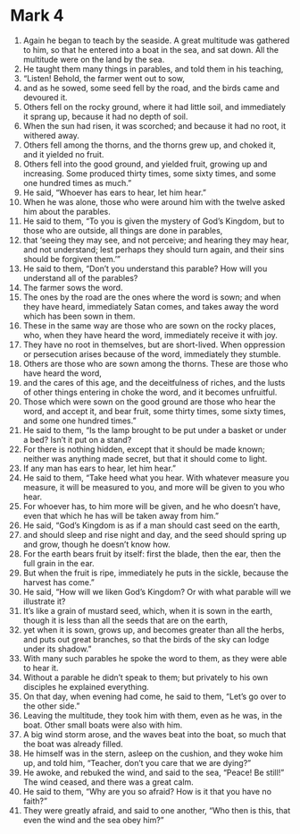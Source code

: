 ﻿
* Mark 4
1. Again he began to teach by the seaside. A great multitude was gathered to him, so that he entered into a boat in the sea, and sat down. All the multitude were on the land by the sea. 
2. He taught them many things in parables, and told them in his teaching, 
3. “Listen! Behold, the farmer went out to sow, 
4. and as he sowed, some seed fell by the road, and the birds came and devoured it. 
5. Others fell on the rocky ground, where it had little soil, and immediately it sprang up, because it had no depth of soil. 
6. When the sun had risen, it was scorched; and because it had no root, it withered away. 
7. Others fell among the thorns, and the thorns grew up, and choked it, and it yielded no fruit. 
8. Others fell into the good ground, and yielded fruit, growing up and increasing. Some produced thirty times, some sixty times, and some one hundred times as much.” 
9. He said, “Whoever has ears to hear, let him hear.” 
10. When he was alone, those who were around him with the twelve asked him about the parables. 
11. He said to them, “To you is given the mystery of God’s Kingdom, but to those who are outside, all things are done in parables, 
12. that ‘seeing they may see, and not perceive; and hearing they may hear, and not understand; lest perhaps they should turn again, and their sins should be forgiven them.’” 
13. He said to them, “Don’t you understand this parable? How will you understand all of the parables? 
14. The farmer sows the word. 
15. The ones by the road are the ones where the word is sown; and when they have heard, immediately Satan comes, and takes away the word which has been sown in them. 
16. These in the same way are those who are sown on the rocky places, who, when they have heard the word, immediately receive it with joy. 
17. They have no root in themselves, but are short-lived. When oppression or persecution arises because of the word, immediately they stumble. 
18. Others are those who are sown among the thorns. These are those who have heard the word, 
19. and the cares of this age, and the deceitfulness of riches, and the lusts of other things entering in choke the word, and it becomes unfruitful. 
20. Those which were sown on the good ground are those who hear the word, and accept it, and bear fruit, some thirty times, some sixty times, and some one hundred times.” 
21. He said to them, “Is the lamp brought to be put under a basket or under a bed? Isn’t it put on a stand? 
22. For there is nothing hidden, except that it should be made known; neither was anything made secret, but that it should come to light. 
23. If any man has ears to hear, let him hear.” 
24. He said to them, “Take heed what you hear. With whatever measure you measure, it will be measured to you, and more will be given to you who hear. 
25. For whoever has, to him more will be given, and he who doesn’t have, even that which he has will be taken away from him.” 
26. He said, “God’s Kingdom is as if a man should cast seed on the earth, 
27. and should sleep and rise night and day, and the seed should spring up and grow, though he doesn’t know how. 
28. For the earth bears fruit by itself: first the blade, then the ear, then the full grain in the ear. 
29. But when the fruit is ripe, immediately he puts in the sickle, because the harvest has come.” 
30. He said, “How will we liken God’s Kingdom? Or with what parable will we illustrate it? 
31. It’s like a grain of mustard seed, which, when it is sown in the earth, though it is less than all the seeds that are on the earth, 
32. yet when it is sown, grows up, and becomes greater than all the herbs, and puts out great branches, so that the birds of the sky can lodge under its shadow.” 
33. With many such parables he spoke the word to them, as they were able to hear it. 
34. Without a parable he didn’t speak to them; but privately to his own disciples he explained everything. 
35. On that day, when evening had come, he said to them, “Let’s go over to the other side.” 
36. Leaving the multitude, they took him with them, even as he was, in the boat. Other small boats were also with him. 
37. A big wind storm arose, and the waves beat into the boat, so much that the boat was already filled. 
38. He himself was in the stern, asleep on the cushion, and they woke him up, and told him, “Teacher, don’t you care that we are dying?” 
39. He awoke, and rebuked the wind, and said to the sea, “Peace! Be still!” The wind ceased, and there was a great calm. 
40. He said to them, “Why are you so afraid? How is it that you have no faith?” 
41. They were greatly afraid, and said to one another, “Who then is this, that even the wind and the sea obey him?” 
